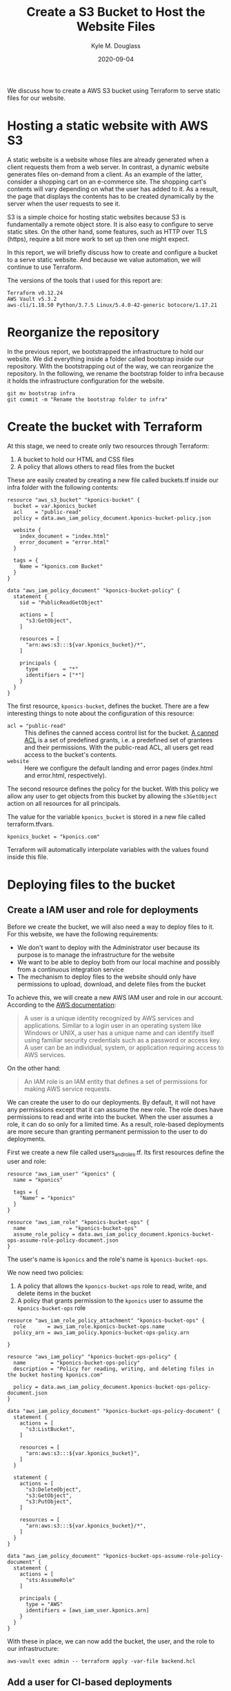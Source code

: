 #+TITLE: Create a S3 Bucket to Host the Website Files
#+AUTHOR: Kyle M. Douglass
#+DATE: 2020-09-04
#+EMAIL: kyle.m.douglass@gmail.com

#+BEGIN_ABSTRACT
We discuss how to create a AWS S3 bucket using Terraform to serve static files for our website.
#+END_ABSTRACT

* Hosting a static website with AWS S3

A static website is a website whose files are already generated when a client requests them from a
web server. In contrast, a dynamic website generates files on-demand from a client. As an example
of the latter, consider a shopping cart on an e-commerce site. The shopping cart's contents will
vary depending on what the user has added to it. As a result, the page that displays the contents
has to be created dynamically by the server when the user requests to see it.

S3 is a simple choice for hosting static websites because S3 is fundamentally a remote object
store. It is also easy to configure to serve static sites. On the other hand, some features, such
as HTTP over TLS (https), require a bit more work to set up then one might expect.

In this report, we will briefly discuss how to create and configure a bucket to a serve static
website. And because we value automation, we will continue to use Terraform.

The versions of the tools that i used for this report are:

#+BEGIN_SRC sh :results output :exports results :session
terraform version | head -n 1
echo AWS Vault $(aws-vault --version)
~/venvs/aws/bin/aws --version
#+END_SRC

#+RESULTS:
: Terraform v0.12.24
: AWS Vault v5.3.2
: aws-cli/1.18.50 Python/3.7.5 Linux/5.4.0-42-generic botocore/1.17.21

* Reorganize the repository

In the previous report, we bootstrapped the infrastructure to hold our website. We did everything
inside a folder called bootstrap inside our repository. With the bootstrapping out of the way, we
can reorganize the repository. In the following, we rename the bootstrap folder to infra because it
holds the infrastructure configuration for the website.

#+BEGIN_SRC
git mv bootstrap infra
git commit -m "Rename the bootstrap folder to infra"
#+END_SRC

* Create the bucket with Terraform

At this stage, we need to create only two resources through Terraform:

1. A bucket to hold our HTML and CSS files
2. A policy that allows others to read files from the bucket

These are easily created by creating a new file called buckets.tf inside our infra folder with the
following contents:

#+BEGIN_SRC
resource "aws_s3_bucket" "kponics-bucket" {
  bucket = var.kponics_bucket
  acl    = "public-read"
  policy = data.aws_iam_policy_document.kponics-bucket-policy.json

  website {
    index_document = "index.html"
    error_document = "error.html"
  }

  tags = {
    Name = "kponics.com Bucket"
  }
}

data "aws_iam_policy_document" "kponics-bucket-policy" {
  statement {
    sid = "PublicReadGetObject"

    actions = [
      "s3:GetObject",
    ]

    resources = [
      "arn:aws:s3:::${var.kponics_bucket}/*",
    ]

    principals {
      type        = "*"
      identifiers = ["*"]
    }
  }
}
#+END_SRC

The first resource, =kponics-bucket=, defines the bucket. There are a few interesting things to
note about the configuration of this resource:

- =acl = "public-read"= :: This defines the canned access control list for the bucket. [[https://docs.aws.amazon.com/AmazonS3/latest/dev/acl-overview.html#canned-acl][A canned ACL]]
  is a set of predefined grants, i.e. a predefined set of grantees and their permissions. With the
  public-read ACL, all users get read access to the bucket's contents.
- =website= :: Here we configure the default landing and error pages (index.html and error.html,
  respectively).

The second resource defines the policy for the bucket. With this policy we allow any user to get
objects from this bucket by allowing the =s3GetObject= action on all resources for all principals.

The value for the variable =kponics_bucket= is stored in a new file called terraform.tfvars.

#+BEGIN_SRC
kponics_bucket = "kponics.com"
#+END_SRC

Terraform will automatically interpolate variables with the values found inside this file.

* Deploying files to the bucket

** Create a IAM user and role for deployments

Before we create the bucket, we will also need a way to deploy files to it. For this website, we
have the following requirements:

- We don't want to deploy with the Administrator user because its purpose is to manage the
  infrastructure for the website
- We want to be able to deploy both from our local machine and possibly from a continuous
  integration service
- The mechanism to deploy files to the website should only have permissions to upload, download,
  and delete files from the bucket

To achieve this, we will create a new AWS IAM user and role in our account. According to the
[[https://aws.amazon.com/iam/faqs/][AWS documentation]]:

#+BEGIN_QUOTE
A user is a unique identity recognized by AWS services and applications. Similar to a login user in
an operating system like Windows or UNIX, a user has a unique name and can identify itself using
familiar security credentials such as a password or access key. A user can be an individual,
system, or application requiring access to AWS services.
#+END_QUOTE

On the other hand:

#+BEGIN_QUOTE
An IAM role is an IAM entity that defines a set of permissions for making AWS service requests.
#+END_QUOTE

We can create the user to do our deployments. By default, it will not have any permissions except
that it can assume the new role. The role does have permissions to read and write into the
bucket. When the user assumes a role, it can do so only for a limited time. As a result, role-based
deployments are more secure than granting permanent permission to the user to do deployments.

First we create a new file called users_and_roles.tf. Its first resources define the user and role:

#+BEGIN_SRC
resource "aws_iam_user" "kponics" {
  name = "kponics"

  tags = {
    "Name" = "kponics"
  }
}

resource "aws_iam_role" "kponics-bucket-ops" {
  name              = "kponics-bucket-ops"
  assume_role_policy = data.aws_iam_policy_document.kponics-bucket-ops-assume-role-policy-document.json
}
#+END_SRC

The user's name is =kponics= and the role's name is =kponics-bucket-ops=.

We now need two policies:

1. A policy that allows the =kponics-bucket-ops= role to read, write, and delete items in the
   bucket
2. A policy that grants permission to the =kponics= user to assume the =kponics-bucket-ops= role

#+BEGIN_SRC
resource "aws_iam_role_policy_attachment" "kponics-bucket-ops" {
  role       = aws_iam_role.kponics-bucket-ops.name
  policy_arn = aws_iam_policy.kponics-bucket-ops-policy.arn

}

resource "aws_iam_policy" "kponics-bucket-ops-policy" {
  name        = "kponics-bucket-ops-policy"
  description = "Policy for reading, writing, and deleting files in the bucket hosting kponics.com"

  policy = data.aws_iam_policy_document.kponics-bucket-ops-policy-document.json
}

data "aws_iam_policy_document" "kponics-bucket-ops-policy-document" {
  statement {
    actions = [
      "s3:ListBucket",
    ]

    resources = [
      "arn:aws:s3:::${var.kponics_bucket}",
    ]
  }

  statement {
    actions = [
      "s3:DeleteObject",
      "s3:GetObject",
      "s3:PutObject",
    ]

    resources = [
      "arn:aws:s3:::${var.kponics_bucket}/*",
    ]
  }
}

data "aws_iam_policy_document" "kponics-bucket-ops-assume-role-policy-document" {
  statement {
    actions = [
      "sts:AssumeRole"
    ]

    principals {
      type = "AWS"
      identifiers = [aws_iam_user.kponics.arn]
    }
  }
}
#+END_SRC

With these in place, we can now add the bucket, the user, and the role to our infrastructure:

#+BEGIN_SRC
aws-vault exec admin -- terraform apply -var-file backend.hcl
#+END_SRC

** Add a user for CI-based deployments

I mentioned in the previous section that we would like to be able to deploy from the CI. We will
not add this feature now, but when we are ready for this, we can add a new user just for the CI and
allow it to assume the =kponics-bucket-ops= role as well. This workflow allows us to define just
one set of permissions for multiple users (the =kponics-bucket-ops= role) and easily revoke
permissions from a single user if it is compromised.

** Configure aws-vault for the new user

Let's open our .aws/config file and add the following two lines, replacing the =X='s with your own
AWS account number:

#+BEGIN_SRC
[profile kponics]
region=us-east-1
mfa_serial=arn:aws:iam::XXXXXXXXXXXX:mfa/kponics

[profile kponics-bucket-ops]
source_profile=kponics
role_arn=arn:aws:iam::XXXXXXXXXXXX:role/kponics-bucket-ops
mfa_serial=arn:aws:iam::XXXXXXXXXXXX:mfa/kponics
#+END_SRC

When we deploy new content to the website, we will use the profile =kponics-bucket-ops=. AWS Vault
will automatically use the kponics user to assume the role.

** Deploy to the bucket

With everything in place, we can now deploy files to the bucket. Create two files called index.html
and error.html inside a folder called build in the root directory of our project's repository. The
files should contain just a HTML skeleton:

#+BEGIN_SRC html
<html>
<head>
  <title>Hello world</title>
</head>
<body>
  <h1>Hello world</h1>
</body>
</html>
#+END_SRC

Next, let's see what happens when we try to deploy with our user and not our role. (Remember that
the user itself does not have permissions to deploy to the bucket.) To do this, we will use the =s3
sync --delete= command from the AWS CLI. This will synchronize the contents of a local folder
(build, in our case), with the bucket.

#+BEGIN_SRC sh
aws-vault exec kponics -- aws s3 sync build s3://kponics.com --delete
fatal error: An error occurred (AccessDenied) when calling the ListObjectsV2 operation: Access Denied
#+END_SRC

If we use the role, however, the deployment should succeed:

#+BEGIN_SRC sh
aws-vault exec kponics-bucket-ops -- aws s3 sync build s3://kponics.com --delete
upload: build/index.html to s3://kponics.com/index.html
upload: build/error.html to s3://kponics.com/error.html
#+END_SRC

We can verify that our website is now working by finding the URL through the AWS web
console. Navigate to the S3 service page and click on the new bucket =kponics.com=. Under the
properties tab, there should be an option called "Static website hosting". The URL may be found by
expanding this property. Navigate to it in your web browser.

* Conclusion

We have learned how to create a bucket with Terraform to serve files for a static website. In
addition, we have configured a user and a role to allow us to safely deploy to this bucket. At this
point, we are ready to begin creating the content for a website.

On the other hand, there are few other things that we could do before creating the content. In
particular, how would we point our domain name to this bucket? How would we enable https access to
our site? These questions will be answered in the following reports.
